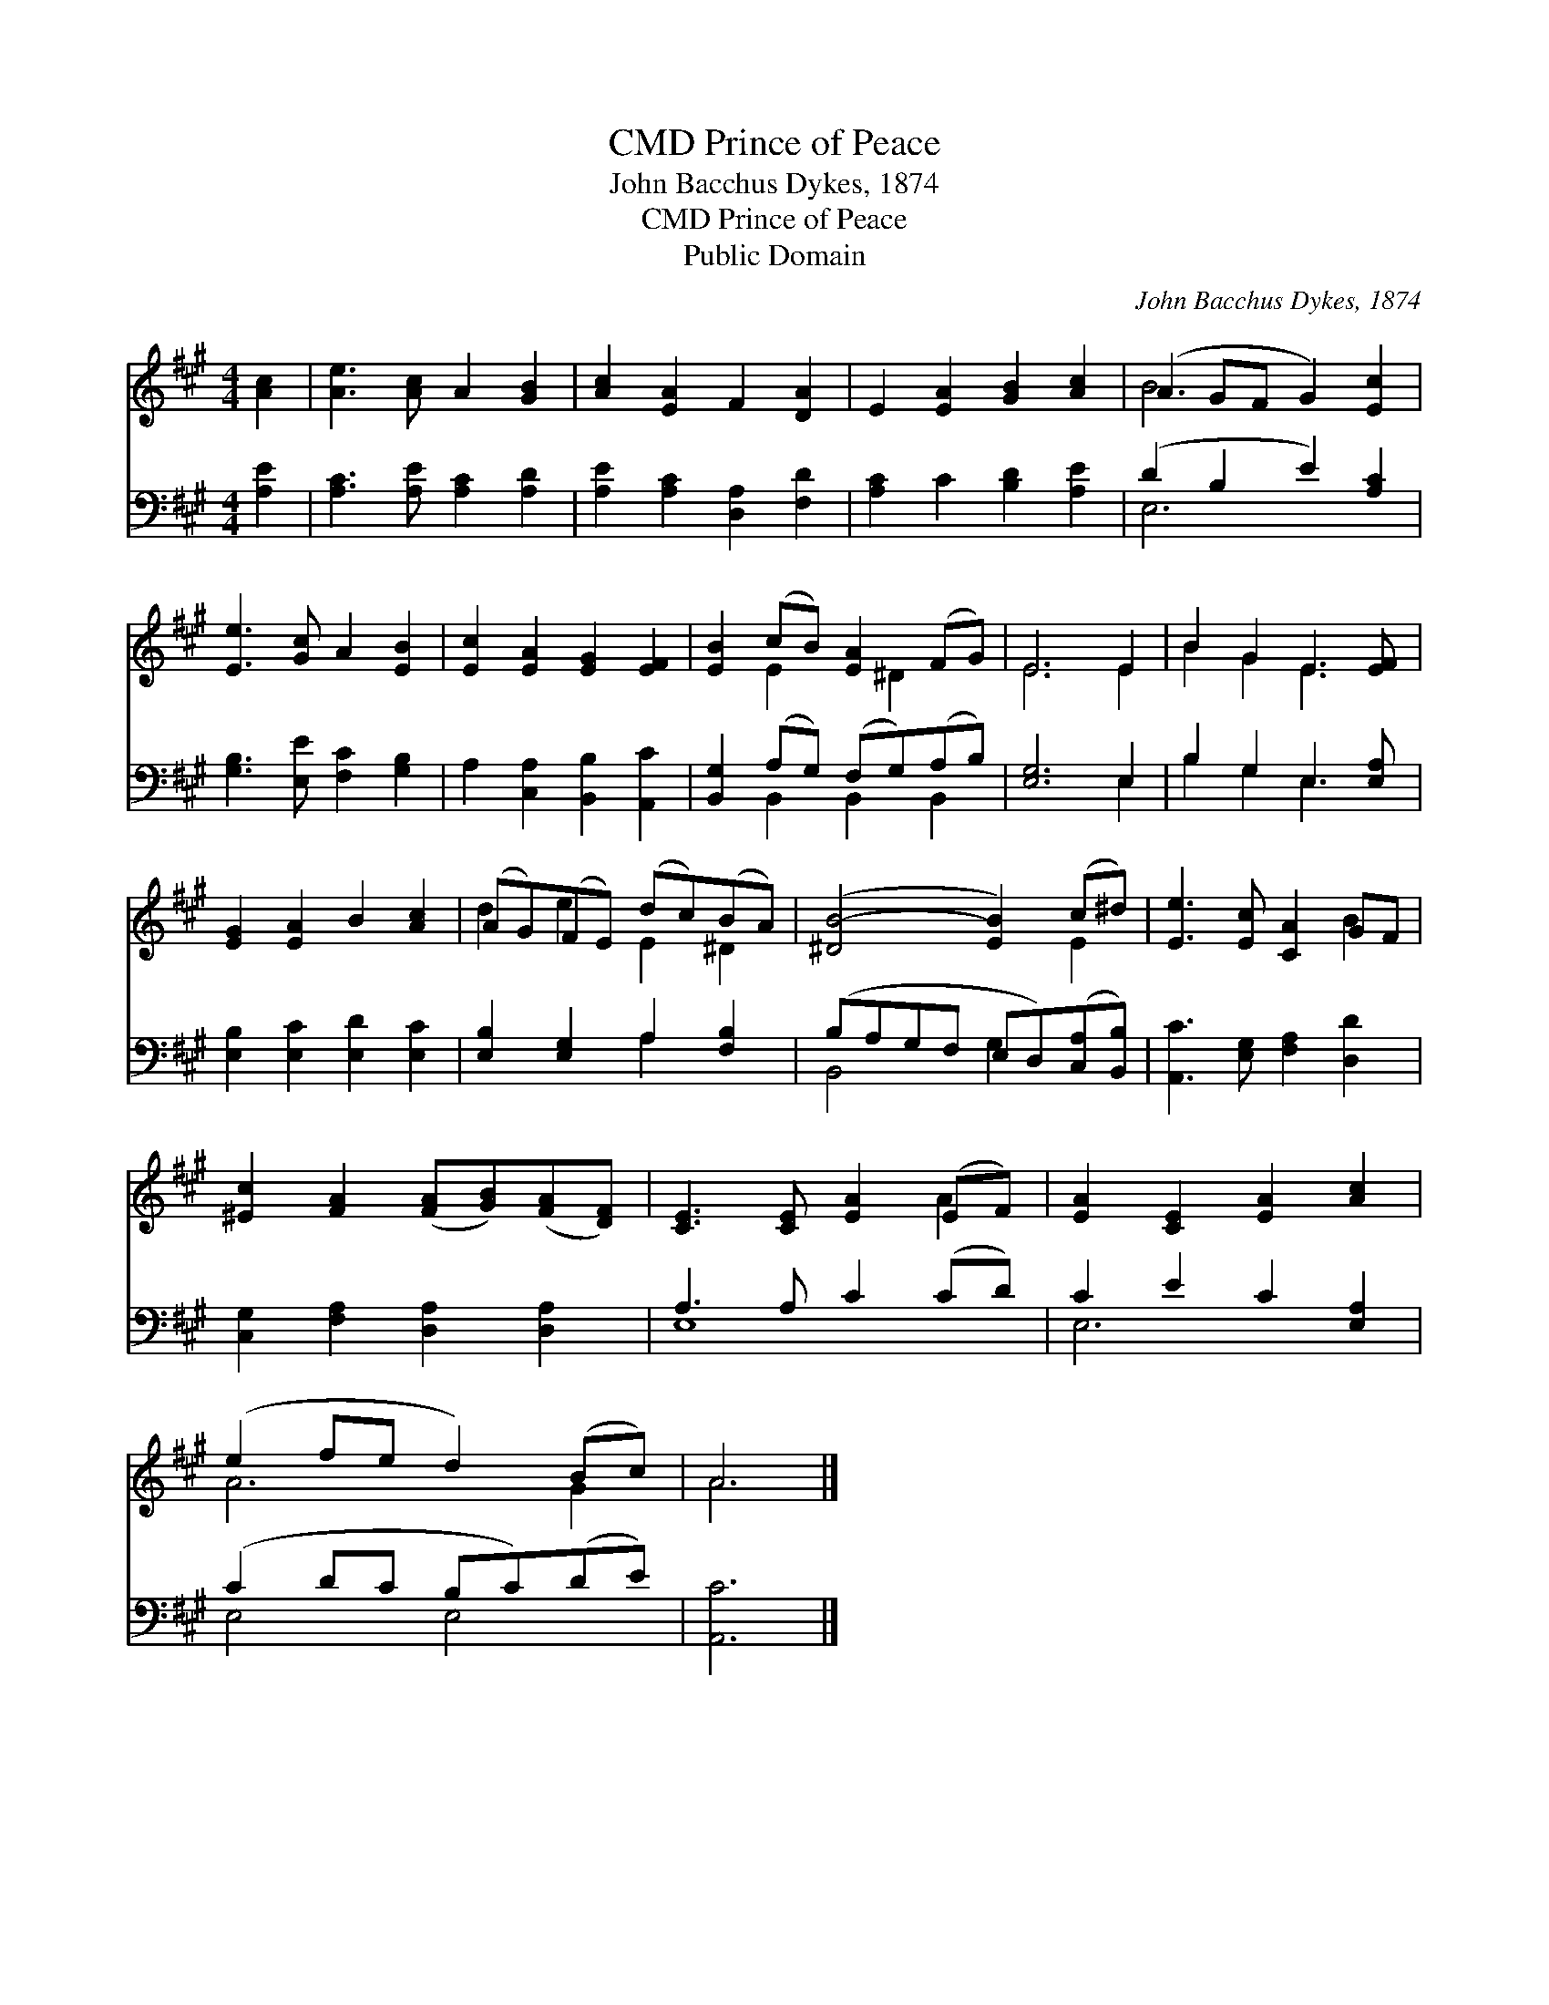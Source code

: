 X:1
T:Prince of Peace, CMD
T:John Bacchus Dykes, 1874
T:Prince of Peace, CMD
T:Public Domain
C:John Bacchus Dykes, 1874
Z:Public Domain
%%score ( 1 2 ) ( 3 4 )
L:1/8
M:4/4
K:A
V:1 treble 
V:2 treble 
V:3 bass 
V:4 bass 
V:1
 [Ac]2 | [Ae]3 [Ac] A2 [GB]2 | [Ac]2 [EA]2 F2 [DA]2 | E2 [EA]2 [GB]2 [Ac]2 | (A2 GF G2) [Ec]2 | %5
 [Ee]3 [Gc] A2 [EB]2 | [Ec]2 [EA]2 [EG]2 [EF]2 | [EB]2 (cB) [EA]2 (FG) | E6 E2 | B2 G2 E3 [EF] | %10
 [EG]2 [EA]2 B2 [Ac]2 | (AG)(FE) (dc)(BA) | ([^DB-]4 [EB]2) (c^d) | [Ee]3 [Ec] [CA]2 GF | %14
 [^Ec]2 [FA]2 ([FA][GB])([FA][DF]) | [CE]3 [CE] [EA]2 (EF) | [EA]2 [CE]2 [EA]2 [Ac]2 | %17
 (e2 fe d2) (Bc) | A6 |] %19
V:2
 x2 | x8 | x8 | x8 | B6 x2 | x8 | x8 | x2 E2 x ^D2 x | E6 E2 | B2 G2 E3 x | x8 | d2 e2 E2 ^D2 | %12
 x6 E2 | x6 B2 | x8 | x6 A2 | x8 | A6 G2 | A6 |] %19
V:3
 [A,E]2 | [A,C]3 [A,E] [A,C]2 [A,D]2 | [A,E]2 [A,C]2 [D,A,]2 [F,D]2 | [A,C]2 C2 [B,D]2 [A,E]2 | %4
 (D2 B,2 E2) [A,C]2 | [G,B,]3 [E,E] [F,C]2 [G,B,]2 | A,2 [C,A,]2 [B,,B,]2 [A,,C]2 | %7
 [B,,G,]2 (A,G,) (F,G,)(A,B,) | [E,G,]6 E,2 | B,2 G,2 E,3 [E,A,] | [E,B,]2 [E,C]2 [E,D]2 [E,C]2 | %11
 [E,B,]2 [E,G,]2 A,2 [F,B,]2 | (B,A,G,F, E,D,)([C,A,][B,,B,]) | [A,,C]3 [E,G,] [F,A,]2 [D,D]2 | %14
 [C,G,]2 [F,A,]2 [D,A,]2 [D,A,]2 | A,3 A, C2 (CD) | C2 E2 C2 [E,A,]2 | (C2 DC B,C)(DE) | [A,,C]6 |] %19
V:4
 x2 | x8 | x8 | x8 | E,6 x2 | x8 | x8 | x2 B,,2 B,,2 B,,2 | x6 E,2 | B,2 G,2 E,3 x | x8 | %11
 x4 A,2 x2 | B,,4 G,2 x2 | x8 | x8 | E,8 | E,6 x2 | E,4 E,4 | x6 |] %19

